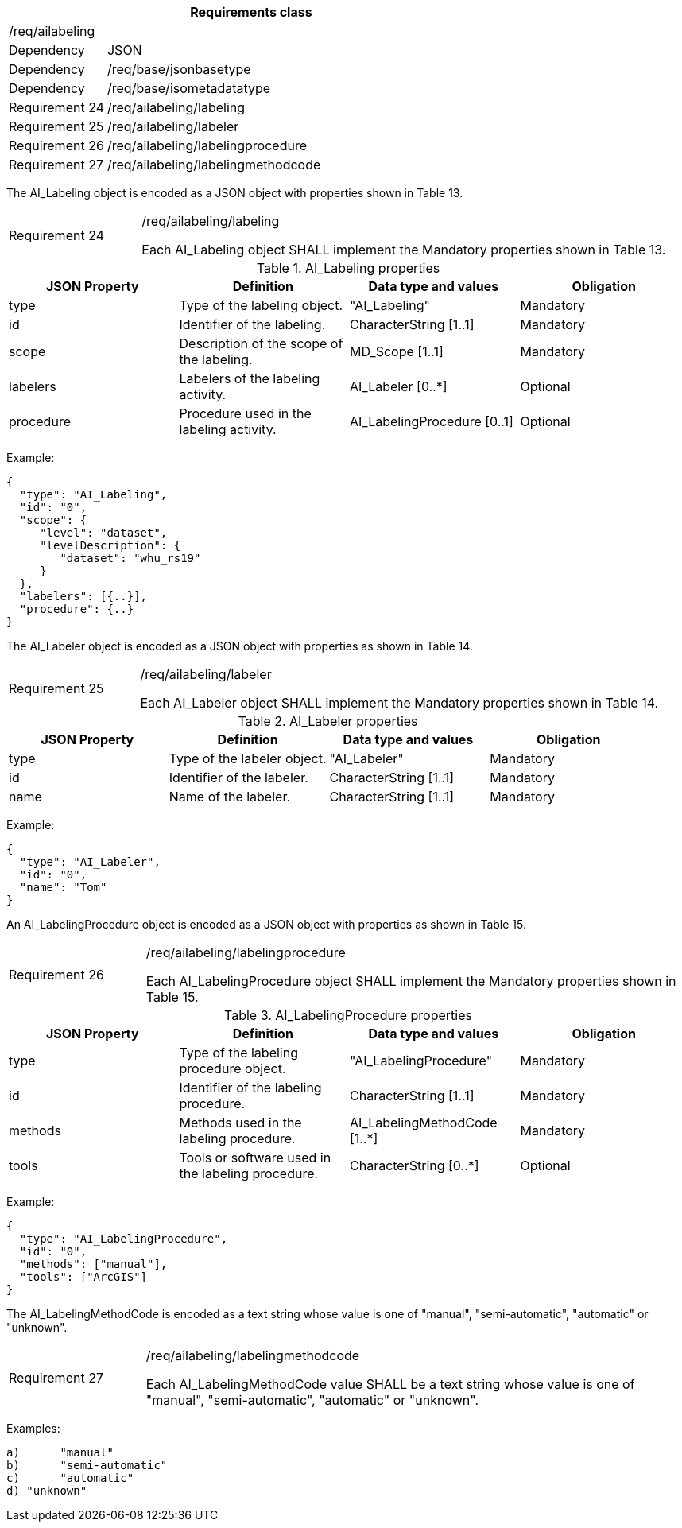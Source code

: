 [width="100%",cols="20%,80%",options="header",]
|===
2+|*Requirements class* 
2+|/req/ailabeling
|Dependency |JSON
|Dependency |/req/base/jsonbasetype
|Dependency |/req/base/isometadatatype
|Requirement 24 |/req/ailabeling/labeling
|Requirement 25 |/req/ailabeling/labeler
|Requirement 26 |/req/ailabeling/labelingprocedure
|Requirement 27 |/req/ailabeling/labelingmethodcode
|===

The AI_Labeling object is encoded as a JSON object with properties shown in Table 13.

[width="100%",cols="20%,80%",]
|===
|Requirement 24 |/req/ailabeling/labeling

Each AI_Labeling object SHALL implement the Mandatory properties shown in Table 13.
|===

.AI_Labeling properties
[width="100%",cols="25%,25%,25%,25%",options="header",]
|===
|JSON Property |Definition |Data type and values |Obligation
|type |Type of the labeling object. |"AI_Labeling" |Mandatory
|id |Identifier of the labeling. |CharacterString [1..1] |Mandatory
|scope |Description of the scope of the labeling. |MD_Scope [1..1] |Mandatory
|labelers |Labelers of the labeling activity. |AI_Labeler [0..*] |Optional
|procedure |Procedure used in the labeling activity. |AI_LabelingProcedure [0..1] |Optional
|===

Example:

 {
   "type": "AI_Labeling",
   "id": "0",
   "scope": {
      "level": "dataset",
      "levelDescription": {
         "dataset": "whu_rs19"
      }
   },
   "labelers": [{..}],
   "procedure": {..}
 }

The AI_Labeler object is encoded as a JSON object with properties as shown in Table 14.

[width="100%",cols="20%,80%",]
|===
|Requirement 25 |/req/ailabeling/labeler

Each AI_Labeler object SHALL implement the Mandatory properties shown in Table 14.
|===

.AI_Labeler properties
[width="100%",cols="25%,25%,25%,25%",options="header",]
|===
|JSON Property |Definition |Data type and values |Obligation
|type |Type of the labeler object. |"AI_Labeler" |Mandatory
|id |Identifier of the labeler. |CharacterString [1..1] |Mandatory
|name |Name of the labeler. |CharacterString [1..1] |Mandatory
|===

Example:

 {
   "type": "AI_Labeler",
   "id": "0",
   "name": "Tom"
 }

An AI_LabelingProcedure object is encoded as a JSON object with properties as shown in Table 15.

[width="100%",cols="20%,80%",]
|===
|Requirement 26 |/req/ailabeling/labelingprocedure

Each AI_LabelingProcedure object SHALL implement the Mandatory properties shown in Table 15.
|===

.AI_LabelingProcedure properties
[width="100%",cols="25%,25%,25%,25%",options="header",]
|===
|JSON Property |Definition |Data type and values |Obligation
|type |Type of the labeling procedure object. |"AI_LabelingProcedure" |Mandatory
|id |Identifier of the labeling procedure. |CharacterString [1..1] |Mandatory
|methods |Methods used in the labeling procedure. |AI_LabelingMethodCode [1..*] |Mandatory
|tools |Tools or software used in the labeling procedure. |CharacterString [0..*] |Optional
|===

Example:

 {
   "type": "AI_LabelingProcedure",
   "id": "0",
   "methods": ["manual"],
   "tools": ["ArcGIS"]
 }

The AI_LabelingMethodCode is encoded as a text string whose value is one of "manual", "semi-automatic", "automatic" or "unknown".

[width="100%",cols="20%,80%",]
|===
|Requirement 27 |/req/ailabeling/labelingmethodcode

Each AI_LabelingMethodCode value SHALL be a text string whose value is one of "manual", "semi-automatic", "automatic" or "unknown".
|===

Examples:

 a)	"manual" 
 b)	"semi-automatic"
 c)	"automatic"
 d) "unknown"
